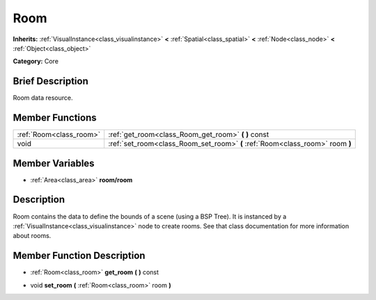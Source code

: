 .. Generated automatically by doc/tools/makerst.py in Godot's source tree.
.. DO NOT EDIT THIS FILE, but the doc/base/classes.xml source instead.

.. _class_Room:

Room
====

**Inherits:** :ref:`VisualInstance<class_visualinstance>` **<** :ref:`Spatial<class_spatial>` **<** :ref:`Node<class_node>` **<** :ref:`Object<class_object>`

**Category:** Core

Brief Description
-----------------

Room data resource.

Member Functions
----------------

+--------------------------+---------------------------------------------------------------------------------+
| :ref:`Room<class_room>`  | :ref:`get_room<class_Room_get_room>`  **(** **)** const                         |
+--------------------------+---------------------------------------------------------------------------------+
| void                     | :ref:`set_room<class_Room_set_room>`  **(** :ref:`Room<class_room>` room  **)** |
+--------------------------+---------------------------------------------------------------------------------+

Member Variables
----------------

- :ref:`Area<class_area>` **room/room**

Description
-----------

Room contains the data to define the bounds of a scene (using a BSP Tree). It is instanced by a :ref:`VisualInstance<class_visualinstance>` node to create rooms. See that class documentation for more information about rooms.

Member Function Description
---------------------------

.. _class_Room_get_room:

- :ref:`Room<class_room>`  **get_room**  **(** **)** const

.. _class_Room_set_room:

- void  **set_room**  **(** :ref:`Room<class_room>` room  **)**


